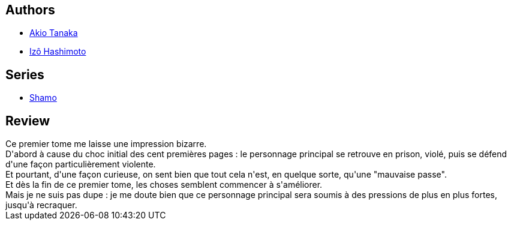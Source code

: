 :jbake-type: post
:jbake-status: published
:jbake-title: Coq De Combat, Tome 1 (Shamo, #1)
:jbake-tags:  japon, prison, rayon-bd, rayon-emprunt,_année_2013,_mois_août,_note_2,combat,read
:jbake-date: 2013-08-26
:jbake-depth: ../../
:jbake-uri: goodreads/books/9782840559597.adoc
:jbake-bigImage: https://s.gr-assets.com/assets/nophoto/book/111x148-bcc042a9c91a29c1d680899eff700a03.png
:jbake-smallImage: https://s.gr-assets.com/assets/nophoto/book/50x75-a91bf249278a81aabab721ef782c4a74.png
:jbake-source: https://www.goodreads.com/book/show/1939387
:jbake-style: goodreads goodreads-book

++++
<div class="book-description">

</div>
++++


## Authors
* link:../authors/881554.html[Akio Tanaka]
* link:../authors/881553.html[Izô Hashimoto]

## Series
* link:../series/Shamo.html[Shamo]

## Review

++++
Ce premier tome me laisse une impression bizarre.<br/>D'abord à cause du choc initial des cent premières pages : le personnage principal se retrouve en prison, violé, puis se défend d'une façon particulièrement violente.<br/>Et pourtant, d'une façon curieuse, on sent bien que tout cela n'est, en quelque sorte, qu'une "mauvaise passe".<br/>Et dès la fin de ce premier tome, les choses semblent commencer à s'améliorer.<br/>Mais je ne suis pas dupe : je me doute bien que ce personnage principal sera soumis à des pressions de plus en plus fortes, jusqu'à recraquer.
++++